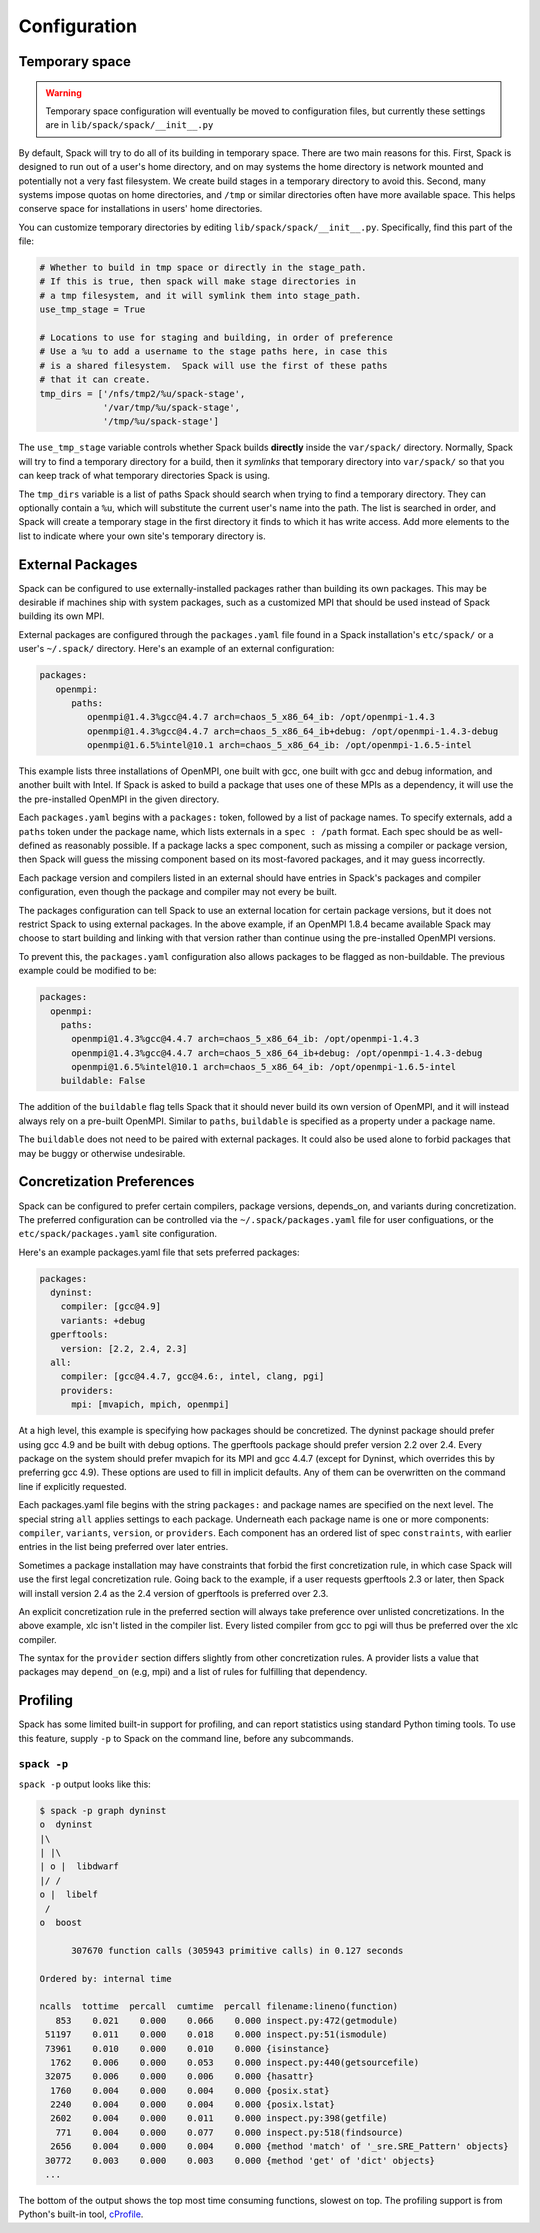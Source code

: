 .. _configuration:

Configuration
===================================

.. _temp-space:

Temporary space
----------------------------

.. warning:: Temporary space configuration will eventually be moved to
   configuration files, but currently these settings are in
   ``lib/spack/spack/__init__.py``

By default, Spack will try to do all of its building in temporary
space.  There are two main reasons for this.  First, Spack is designed
to run out of a user's home directory, and on may systems the home
directory is network mounted and potentially not a very fast
filesystem.  We create build stages in a temporary directory to avoid
this.  Second, many systems impose quotas on home directories, and
``/tmp`` or similar directories often have more available space.  This
helps conserve space for installations in users' home directories.

You can customize temporary directories by editing
``lib/spack/spack/__init__.py``.  Specifically, find this part of the file:

.. code-block:: python

   # Whether to build in tmp space or directly in the stage_path.
   # If this is true, then spack will make stage directories in
   # a tmp filesystem, and it will symlink them into stage_path.
   use_tmp_stage = True

   # Locations to use for staging and building, in order of preference
   # Use a %u to add a username to the stage paths here, in case this
   # is a shared filesystem.  Spack will use the first of these paths
   # that it can create.
   tmp_dirs = ['/nfs/tmp2/%u/spack-stage',
               '/var/tmp/%u/spack-stage',
               '/tmp/%u/spack-stage']

The ``use_tmp_stage`` variable controls whether Spack builds
**directly** inside the ``var/spack/`` directory.  Normally, Spack
will try to find a temporary directory for a build, then it *symlinks*
that temporary directory into ``var/spack/`` so that you can keep
track of what temporary directories Spack is using.

The ``tmp_dirs`` variable is a list of paths Spack should search when
trying to find a temporary directory.  They can optionally contain a
``%u``, which will substitute the current user's name into the path.
The list is searched in order, and Spack will create a temporary stage
in the first directory it finds to which it has write access.  Add
more elements to the list to indicate where your own site's temporary
directory is.


External Packages
----------------------------
Spack can be configured to use externally-installed
packages rather than building its own packages. This may be desirable
if machines ship with system packages, such as a customized MPI
that should be used instead of Spack building its own MPI.

External packages are configured through the ``packages.yaml`` file found
in a Spack installation's ``etc/spack/`` or a user's ``~/.spack/``
directory. Here's an example of an external configuration:

.. code-block:: yaml

   packages:
      openmpi:
         paths:
            openmpi@1.4.3%gcc@4.4.7 arch=chaos_5_x86_64_ib: /opt/openmpi-1.4.3
            openmpi@1.4.3%gcc@4.4.7 arch=chaos_5_x86_64_ib+debug: /opt/openmpi-1.4.3-debug
            openmpi@1.6.5%intel@10.1 arch=chaos_5_x86_64_ib: /opt/openmpi-1.6.5-intel

This example lists three installations of OpenMPI, one built with gcc,
one built with gcc and debug information, and another built with Intel.
If Spack is asked to build a package that uses one of these MPIs as a
dependency, it will use the the pre-installed OpenMPI in
the given directory.

Each ``packages.yaml`` begins with a ``packages:`` token, followed
by a list of package names.  To specify externals, add a ``paths``
token under the package name, which lists externals in a
``spec : /path`` format.  Each spec should be as
well-defined as reasonably possible.  If a
package lacks a spec component, such as missing a compiler or
package version, then Spack will guess the missing component based
on its most-favored packages, and it may guess incorrectly.

Each package version and compilers listed in an external should
have entries in Spack's packages and compiler configuration, even
though the package and compiler may not every be built.

The packages configuration can tell Spack to use an external location
for certain package versions, but it does not restrict Spack to using
external packages.  In the above example, if an OpenMPI 1.8.4 became
available Spack may choose to start building and linking with that version
rather than continue using the pre-installed OpenMPI versions.

To prevent this, the ``packages.yaml`` configuration also allows packages
to be flagged as non-buildable.  The previous example could be modified to
be:

.. code-block:: yaml

  packages:
    openmpi:
      paths:
        openmpi@1.4.3%gcc@4.4.7 arch=chaos_5_x86_64_ib: /opt/openmpi-1.4.3
        openmpi@1.4.3%gcc@4.4.7 arch=chaos_5_x86_64_ib+debug: /opt/openmpi-1.4.3-debug
        openmpi@1.6.5%intel@10.1 arch=chaos_5_x86_64_ib: /opt/openmpi-1.6.5-intel
      buildable: False

The addition of the ``buildable`` flag tells Spack that it should never build
its own version of OpenMPI, and it will instead always rely on a pre-built
OpenMPI.  Similar to ``paths``, ``buildable`` is specified as a property under
a package name.

The ``buildable`` does not need to be paired with external packages.
It could also be used alone to forbid packages that may be
buggy or otherwise undesirable.


Concretization Preferences
--------------------------------

Spack can be configured to prefer certain compilers, package
versions, depends_on, and variants during concretization.
The preferred configuration can be controlled via the
``~/.spack/packages.yaml`` file for user configuations, or the
``etc/spack/packages.yaml`` site configuration.


Here's an example packages.yaml file that sets preferred packages:

.. code-block:: sh

    packages:
      dyninst:
        compiler: [gcc@4.9]
        variants: +debug
      gperftools:
        version: [2.2, 2.4, 2.3]
      all:
        compiler: [gcc@4.4.7, gcc@4.6:, intel, clang, pgi]
        providers:
          mpi: [mvapich, mpich, openmpi]


At a high level, this example is specifying how packages should be
concretized.  The dyninst package should prefer using gcc 4.9 and
be built with debug options.  The gperftools package should prefer version
2.2 over 2.4.  Every package on the system should prefer mvapich for
its MPI and gcc 4.4.7 (except for Dyninst, which overrides this by preferring gcc 4.9).
These options are used to fill in implicit defaults.  Any of them can be overwritten
on the command line if explicitly requested.

Each packages.yaml file begins with the string ``packages:`` and
package names are specified on the next level. The special string ``all``
applies settings to each package. Underneath each package name is
one or more components: ``compiler``, ``variants``, ``version``,
or ``providers``.  Each component has an ordered list of spec
``constraints``, with earlier entries in the list being preferred over
later entries.

Sometimes a package installation may have constraints that forbid
the first concretization rule, in which case Spack will use the first
legal concretization rule.  Going back to the example, if a user
requests gperftools 2.3 or later, then Spack will install version 2.4
as the 2.4 version of gperftools is preferred over 2.3.

An explicit concretization rule in the preferred section will always
take preference over unlisted concretizations.  In the above example,
xlc isn't listed in the compiler list.  Every listed compiler from
gcc to pgi will thus be preferred over the xlc compiler.

The syntax for the ``provider`` section differs slightly from other
concretization rules.  A provider lists a value that packages may
``depend_on`` (e.g, mpi) and a list of rules for fulfilling that
dependency.



Profiling
------------------

Spack has some limited built-in support for profiling, and can report
statistics using standard Python timing tools.  To use this feature,
supply ``-p`` to Spack on the command line, before any subcommands.

.. _spack-p:

``spack -p``
~~~~~~~~~~~~~~~~~

``spack -p`` output looks like this:

.. code-block:: sh

   $ spack -p graph dyninst
   o  dyninst
   |\
   | |\
   | o |  libdwarf
   |/ /
   o |  libelf
    /
   o  boost

         307670 function calls (305943 primitive calls) in 0.127 seconds

   Ordered by: internal time

   ncalls  tottime  percall  cumtime  percall filename:lineno(function)
      853    0.021    0.000    0.066    0.000 inspect.py:472(getmodule)
    51197    0.011    0.000    0.018    0.000 inspect.py:51(ismodule)
    73961    0.010    0.000    0.010    0.000 {isinstance}
     1762    0.006    0.000    0.053    0.000 inspect.py:440(getsourcefile)
    32075    0.006    0.000    0.006    0.000 {hasattr}
     1760    0.004    0.000    0.004    0.000 {posix.stat}
     2240    0.004    0.000    0.004    0.000 {posix.lstat}
     2602    0.004    0.000    0.011    0.000 inspect.py:398(getfile)
      771    0.004    0.000    0.077    0.000 inspect.py:518(findsource)
     2656    0.004    0.000    0.004    0.000 {method 'match' of '_sre.SRE_Pattern' objects}
    30772    0.003    0.000    0.003    0.000 {method 'get' of 'dict' objects}
    ...

The bottom of the output shows the top most time consuming functions,
slowest on top.  The profiling support is from Python's built-in tool,
`cProfile
<https://docs.python.org/2/library/profile.html#module-cProfile>`_.
